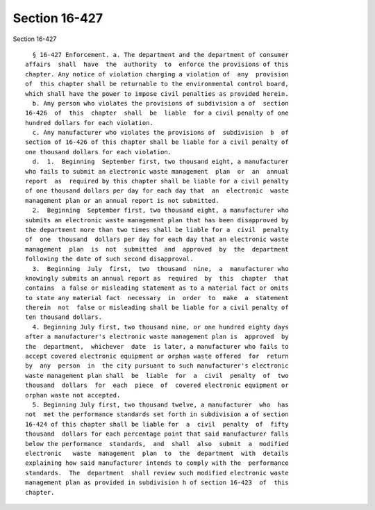 Section 16-427
==============

Section 16-427 ::    
        
     
        § 16-427 Enforcement. a. The department and the department of consumer
      affairs  shall  have  the  authority  to  enforce the provisions of this
      chapter. Any notice of violation charging a violation of  any  provision
      of  this chapter shall be returnable to the environmental control board,
      which shall have the power to impose civil penalties as provided herein.
        b. Any person who violates the provisions of subdivision a of  section
      16-426  of  this  chapter  shall  be  liable  for a civil penalty of one
      hundred dollars for each violation.
        c. Any manufacturer who violates the provisions of  subdivision  b  of
      section of 16-426 of this chapter shall be liable for a civil penalty of
      one thousand dollars for each violation.
        d.  1.  Beginning  September first, two thousand eight, a manufacturer
      who fails to submit an electronic waste management  plan  or  an  annual
      report  as  required by this chapter shall be liable for a civil penalty
      of one thousand dollars per day for each day that  an  electronic  waste
      management plan or an annual report is not submitted.
        2.  Beginning  September first, two thousand eight, a manufacturer who
      submits an electronic waste management plan that has been disapproved by
      the department more than two times shall be liable for a  civil  penalty
      of  one  thousand  dollars per day for each day that an electronic waste
      management  plan  is  not  submitted  and  approved  by  the  department
      following the date of such second disapproval.
        3.  Beginning  July  first,  two  thousand  nine,  a  manufacturer who
      knowingly submits an annual report as  required  by  this  chapter  that
      contains  a false or misleading statement as to a material fact or omits
      to state any material fact  necessary  in  order  to  make  a  statement
      therein  not  false or misleading shall be liable for a civil penalty of
      ten thousand dollars.
        4. Beginning July first, two thousand nine, or one hundred eighty days
      after a manufacturer's electronic waste management plan is  approved  by
      the  department,  whichever  date  is later, a manufacturer who fails to
      accept covered electronic equipment or orphan waste offered  for  return
      by  any  person  in  the city pursuant to such manufacturer's electronic
      waste management plan shall  be  liable  for  a  civil  penalty  of  two
      thousand  dollars  for  each  piece  of  covered electronic equipment or
      orphan waste not accepted.
        5. Beginning July first, two thousand twelve, a manufacturer  who  has
      not  met the performance standards set forth in subdivision a of section
      16-424 of this chapter shall be liable for  a  civil  penalty  of  fifty
      thousand  dollars for each percentage point that said manufacturer falls
      below the performance  standards,  and  shall  also  submit  a  modified
      electronic   waste  management  plan  to  the  department  with  details
      explaining how said manufacturer intends to comply with the  performance
      standards.  The  department  shall review such modified electronic waste
      management plan as provided in subdivision h of section 16-423  of  this
      chapter.
    
    
    
    
    
    
    